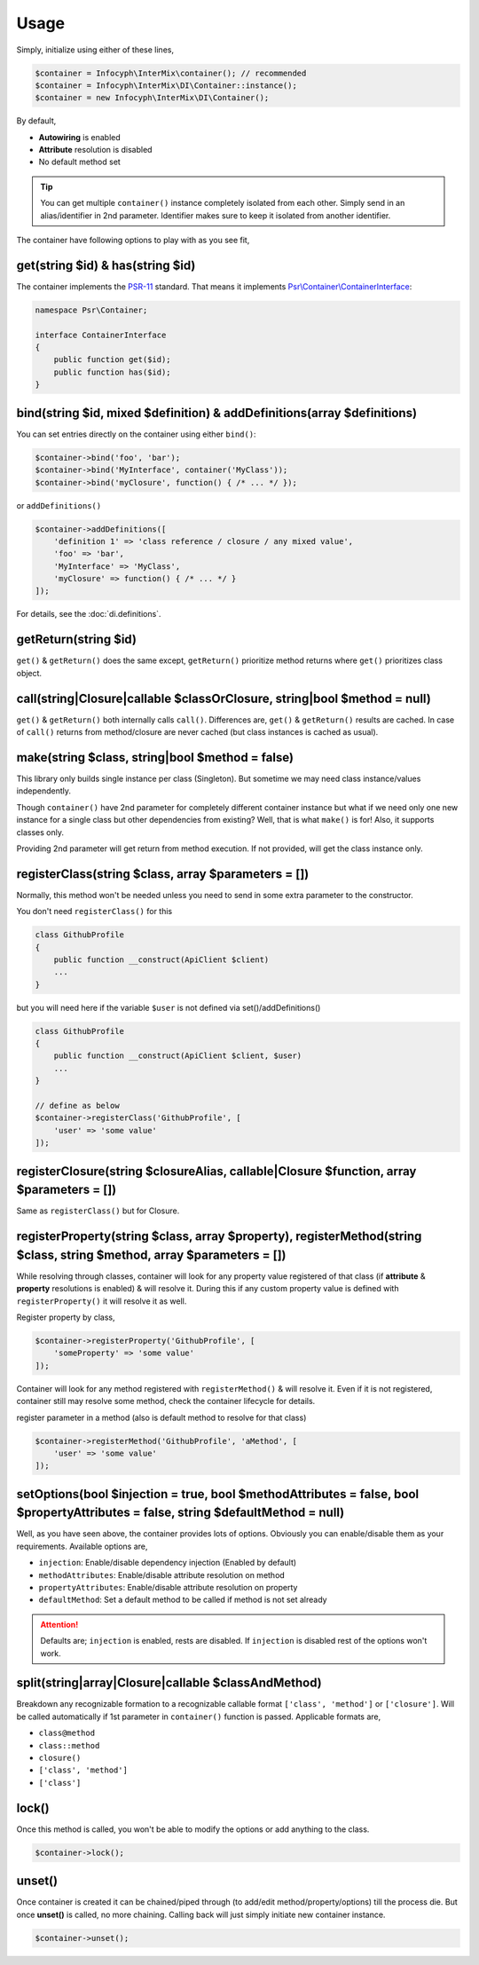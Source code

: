 .. _di.usage:

=====
Usage
=====

Simply, initialize using either of these lines,

.. code-block:: php

    $container = Infocyph\InterMix\container(); // recommended
    $container = Infocyph\InterMix\DI\Container::instance();
    $container = new Infocyph\InterMix\DI\Container();

By default,

* **Autowiring** is enabled
* **Attribute** resolution is disabled
* No default method set

.. tip::

    You can get multiple ``container()`` instance completely isolated from each other. Simply send in an alias/identifier
    in 2nd parameter. Identifier makes sure to keep it isolated from another identifier.


The container have following options to play with as you see fit,

get(string $id) & has(string $id)
---------------------------------

The container implements the
`PSR-11 <http://www.php-fig.org/psr/psr-11/>`__ standard. That means it
implements
`Psr\\Container\\ContainerInterface <https://github.com/php-fig/container/blob/master/src/ContainerInterface.php>`__:

.. code:: php

   namespace Psr\Container;

   interface ContainerInterface
   {
       public function get($id);
       public function has($id);
   }

bind(string $id, mixed $definition) & addDefinitions(array $definitions)
------------------------------------------------------------------------

You can set entries directly on the container using either ``bind()``:

.. code:: php

    $container->bind('foo', 'bar');
    $container->bind('MyInterface', container('MyClass'));
    $container->bind('myClosure', function() { /* ... */ });

or ``addDefinitions()``

.. code:: php

    $container->addDefinitions([
        'definition 1' => 'class reference / closure / any mixed value',
        'foo' => 'bar',
        'MyInterface' => 'MyClass',
        'myClosure' => function() { /* ... */ }
    ]);

For details, see the :doc:`di.definitions`.

getReturn(string $id)
---------------------

``get()`` & ``getReturn()`` does the same except, ``getReturn()`` prioritize method returns where ``get()`` prioritizes
class object.

call(string|Closure|callable $classOrClosure, string|bool $method = null)
-------------------------------------------------------------------------

``get()`` & ``getReturn()`` both internally calls ``call()``. Differences are, ``get()`` & ``getReturn()`` results are
cached. In case of ``call()`` returns from method/closure are never cached (but class instances is cached as usual).

make(string $class, string|bool $method = false)
------------------------------------------------

This library only builds single instance per class (Singleton). But sometime we may need class instance/values independently.

Though ``container()`` have 2nd parameter for completely different container instance but what if we need only one
new instance for a single class but other dependencies from existing?
Well, that is what ``make()`` is for! Also, it supports classes only.

Providing 2nd parameter will get return from method execution. If not provided, will get the class instance only.

registerClass(string $class, array $parameters = [])
----------------------------------------------------

Normally, this method won't be needed unless you need to send in some extra parameter to the constructor.

You don't need ``registerClass()`` for this

.. code:: php

    class GithubProfile
    {
        public function __construct(ApiClient $client)
        ...
    }

but you will need here if the variable ``$user`` is not defined via set()/addDefinitions()

.. code:: php

    class GithubProfile
    {
        public function __construct(ApiClient $client, $user)
        ...
    }

    // define as below
    $container->registerClass('GithubProfile', [
        'user' => 'some value'
    ]);

registerClosure(string $closureAlias, callable|Closure $function, array $parameters = [])
-----------------------------------------------------------------------------------------

Same as ``registerClass()`` but for Closure.

registerProperty(string $class, array $property), registerMethod(string $class, string $method, array $parameters = [])
-----------------------------------------------------------------------------------------------------------------------

While resolving through classes, container will look for any property value registered of that class (if **attribute** &
**property** resolutions is enabled) & will resolve it. During this if any custom property value is defined with
``registerProperty()`` it will resolve it as well.

Register property by class,

.. code:: php

    $container->registerProperty('GithubProfile', [
        'someProperty' => 'some value'
    ]);

Container will look for any method registered with ``registerMethod()`` & will resolve it. Even if it is not registered,
container still may resolve some method, check the container lifecycle for details.

register parameter in a method (also is default method to resolve for that class)

.. code:: php

    $container->registerMethod('GithubProfile', 'aMethod', [
        'user' => 'some value'
    ]);

setOptions(bool $injection = true, bool $methodAttributes = false, bool $propertyAttributes = false, string $defaultMethod = null)
----------------------------------------------------------------------------------------------------------------------------------

Well, as you have seen above, the container provides lots of options. Obviously you can enable/disable them as your requirements.
Available options are,

* ``injection``: Enable/disable dependency injection (Enabled by default)
* ``methodAttributes``: Enable/disable attribute resolution on method
* ``propertyAttributes``: Enable/disable attribute resolution on property
* ``defaultMethod``: Set a default method to be called if method is not set already

.. attention::

    Defaults are; ``injection`` is enabled, rests are disabled. If ``injection`` is disabled rest of the options won't work.

split(string|array|Closure|callable $classAndMethod)
----------------------------------------------------

Breakdown any recognizable formation to a recognizable callable format ``['class', 'method']`` or ``['closure']``. Will
be called automatically if 1st parameter in ``container()`` function is passed.
Applicable formats are,

* ``class@method``
* ``class::method``
* ``closure()``
* ``['class', 'method']``
* ``['class']``

lock()
------

Once this method is called, you won't be able to modify the options or add anything to the class.

.. code:: php

    $container->lock();

unset()
-------

Once container is created it can be chained/piped through (to add/edit method/property/options) till the process die.
But once **unset()** is called, no more chaining. Calling back will just simply initiate new container instance.

.. code:: php

    $container->unset();
